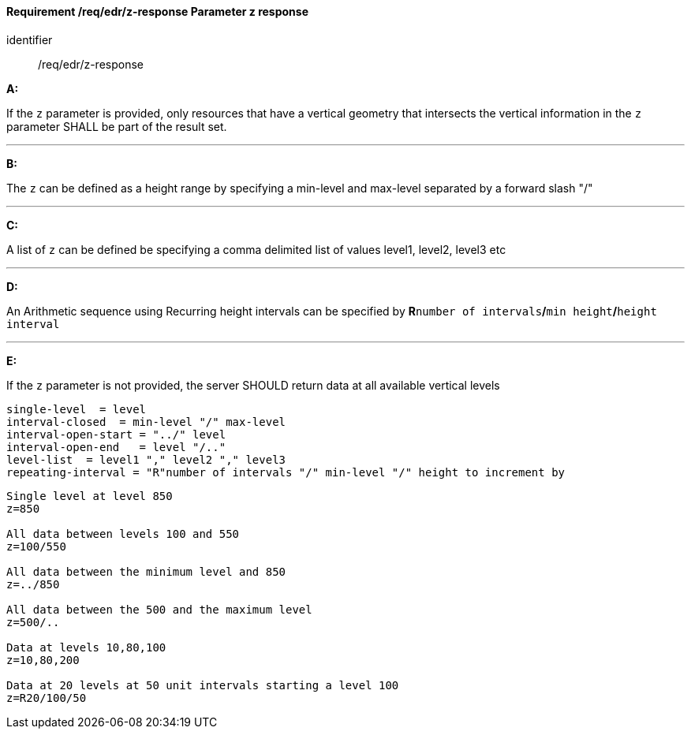 [[req_edr_z-response]]
==== *Requirement /req/edr/z-response* Parameter z response

[requirement]
====
[%metadata]
identifier:: /req/edr/z-response

*A:*

If the `z` parameter is provided, only resources that have a vertical geometry that intersects the vertical information in the `z` parameter SHALL be part of the result set.

---
*B:*

The `z` can be defined as a height range by specifying a min-level and max-level separated by a forward slash "/"

---
*C:*

A list of `z` can be defined be specifying a comma delimited list of values level1, level2, level3 etc

---
*D:*

An Arithmetic sequence using Recurring height intervals can be specified by **R**`number of intervals`**/**`min height`**/**`height interval`

---
*E:*

If the `z` parameter is not provided, the server SHOULD return data at all available vertical levels

====

[%unnumbered]
[source,txt]
----
single-level  = level
interval-closed  = min-level "/" max-level
interval-open-start = "../" level
interval-open-end   = level "/.."
level-list  = level1 "," level2 "," level3
repeating-interval = "R"number of intervals "/" min-level "/" height to increment by

----
[%unnumbered]
[source,txt]
----

Single level at level 850
z=850

All data between levels 100 and 550
z=100/550

All data between the minimum level and 850
z=../850

All data between the 500 and the maximum level
z=500/..

Data at levels 10,80,100
z=10,80,200

Data at 20 levels at 50 unit intervals starting a level 100
z=R20/100/50

----
